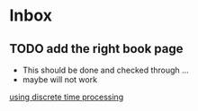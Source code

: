 * Inbox
** TODO add the right book page
+ This should be done and checked through ...
+ maybe will not work

[[file:~/Documents/dissertation/org-docs/dissertation document/main_doc.org::*using discrete time processing][using discrete time processing]]

